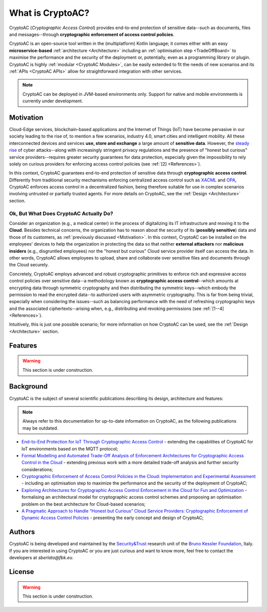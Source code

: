 .. role:: bash(code)
   :language: bash

*****************
What is CryptoAC?
*****************

CryptoAC (*Cryptographic Access Control*) provides end-to-end protection of sensitive data--such as documents, files and messages--through **cryptographic enforcement of access control policies**.

CryptoAC is an open-source tool written in the (multiplatform) Kotlin language; it comes either with an easy **microservice-based** :ref:`architecture <Architecture>` including an :ref:`optimisation step <TradeOffBoard>` to maximise the performance and the security of the deployment or, potentially, even as a programming library or plugin. CryptoAC is highly :ref:`modular <CryptoAC Modules>`, can be easily extended to fit the needs of new scenarios and its :ref:`APIs <CryptoAC APIs>` allow for straightforward integration with other services.

.. note::
   CryptoAC can be deployed in JVM-based environments only. Support for native and mobile environments is currently under development.

   


Motivation
##########

Cloud-Edge services, blockchain-based applications and the Internet of Things (IoT) have become pervasive in our society leading to the rise of, to mention a few scenarios, industry 4.0, smart cities and intelligent mobility. All these interconnected devices and services **use, store and exchange** a large amount of **sensitive data**. However, the `steady rise <https://www.enisa.europa.eu/publications/enisa-threat-landscape-2020-data-breach>`_ of cyber attacks--along with increasingly stringent privacy regulations and the presence of "honest but curious" service providers--requires greater security guarantees for data protection, especially given the impossibility to rely solely on curious providers for enforcing access control policies (see :ref:`[2] <References>`).

In this context, CryptoAC guarantees end-to-end protection of sensitive data through **cryptographic access control**. Differently from traditional security mechanisms enforcing centralized access control such as `XACML <https://www.oasis-open.org/committees/tc_home.php?wg_abbrev=xacml>`_ and `OPA <https://www.openpolicyagent.org/>`_, CryptoAC enforces access control in a decentralized fashion, being therefore suitable for use in complex scenarios involving untrusted or partially trusted agents. For more details on CryptoAC, see the :ref:`Design <Architecture>` section.


Ok, But What Does CryptoAC Actually Do?
***************************************

Consider an organization (e.g., a medical center) in the process of digitalizing its IT infrastructure and moving it to the **Cloud**. Besides technical concerns, the organization has to reason about the security of its (**possibly sensitive**) data and those of its customers, as :ref:`previously discussed <Motivation>`. In this context, CryptoAC can be installed on the employees' devices to help the organization in protecting the data so that neither **external attackers** nor **malicious insiders** (e.g., disgruntled employees) nor the "honest but curious" Cloud service provider itself can access the data. In other words, CryptoAC allows employees to upload, share and collaborate over sensitive files and documents through the Cloud securely.

Concretely, CryptoAC employs advanced and robust cryptographic primitives to enforce rich and expressive access control policies over sensitive data--a methodology known as **cryptographic access control**--which amounts at encrypting data through symmetric cryptography and then distributing the symmetric keys--which embody the permission to read the encrypted data--to authorized users with asymmetric cryptography. This is far from being trivial, especially when considering the issues--such as balancing performance with the need of refreshing cryptographic keys and the associated ciphertexts--arising when, e.g., distributing and revoking permissions (see :ref:`[1--4] <References>`).

Intuitively, this is just one possible scenario; for more information on how CryptoAC can be used, see the :ref:`Design <Architecture>` section.


Features
########

.. warning::
   This section is under construction.


..
   See below for potential content of this section
   * **Video** - include video

   * **Flexibile** - CryptoAC has master and service operation modes to fit the need of several scenarios 

   * **Open-source** - CryptoAC combines cutting-edge **academic research** with emerging and established development paradigms and technologies, guaranteeing advanced functionalities and security in a portable and flexible tool. CryptoAC is the subject of several scientific publications describing its design, architecture and features:

   * **Developed in Kotlin** - CryptoAC is developed in `Kotlin <https://kotlinlang.org/>`_, a modern programming language allowing multiplatform deployment covering native (macOS, Linux, Windows), mobile (Android, iOS) and JVM-based environments. Hence, CryptoAC can potentially be used in several platforms as a library or plugin of a larger project. 

   .. note::
      As of now, CryptoAC can be deployed in JVM-based environments only; native and mobile support is currently under development.

   * **As a Microservice** - CryptoAC also comes as a Docker microservice exposing RESTful APIs returning :bash:`JSON` responses to favour flexibility, modularity, scalability and easy integration with other services.

   * **Optimisation Step** - TradeOffBoard 

   * **Adapt to Any Scenario** - CryptoAC is highly modular, service/master, etc

   * **Easily Extensible** - CryptoAC is highly modular, service/master, etc


Background
##########

CryptoAC is the subject of several scientific publications describing its design, architecture and features:

.. note::
   Always refer to this documentation for up-to-date information on CryptoAC, as the following publications may be outdated.

* `End-to-End Protection for IoT Through Cryptographic Access Control <https://stefanoberlato.it/publications/pdf/DBSec22.pdf>`_ - extending the capabilities of CryptoAC for IoT environments based on the MQTT protocol;
* `Formal Modelling and Automated Trade-Off Analysis of Enforcement Architectures for Cryptographic Access Control in the Cloud <https://stefanoberlato.it/publications/pdf/TOPS21.pdf>`_ - extending previous work with a more detailed trade-off analysis and further security considerations;
* `Cryptographic Enforcement of Access Control Policies in the Cloud: Implementation and Experimental Assessment <https://stefanoberlato.it/publications/pdf/SECRYPT21.pdf>`_ - including an optimisation step to maximize the performance and the security of the deployment of CryptoAC;
* `Exploring Architectures for Cryptographic Access Control Enforcement in the Cloud for Fun and Optimization <https://stefanoberlato.it/publications/pdf/CryptoAC.pdf>`_ - formalising an architectural model for cryptographic access control schemes and proposing an optimisation problem on the best architecture for Cloud-based scenarios;
* `A Pragmatic Approach to Handle “Honest but Curious” Cloud Service Providers: Cryptographic Enforcement of Dynamic Access Control Policies <https://github.com/StefanoBerlato/Master-Thesis>`_ - presenting the early concept and design of CryptoAC;


Authors
#######

CryptoAC is being developed and maintained by the `Security&Trust <https://st.fbk.eu/>`_ research unit of the `Bruno Kessler Foundation <https://fbk.eu/>`_, Italy. If you are interested in using CryptoAC or you are just curious and want to know more, feel free to contact the developers at `sberlato@fbk.eu`.


License
#######

.. warning::
   This section is under construction.

..
   CryptoAC is open source licensed under the GNU AGPL v3.0 license when including the `Kotlin bindings <https://github.com/StefanoBerlato/kotlin-multiplatform-openabe>`_ for the `OpenABE cryptographic library <https://github.com/zeutro/openabe>`_. Otherwise, CryptoAC is open source licensed under the Apache License 2.0 license.

